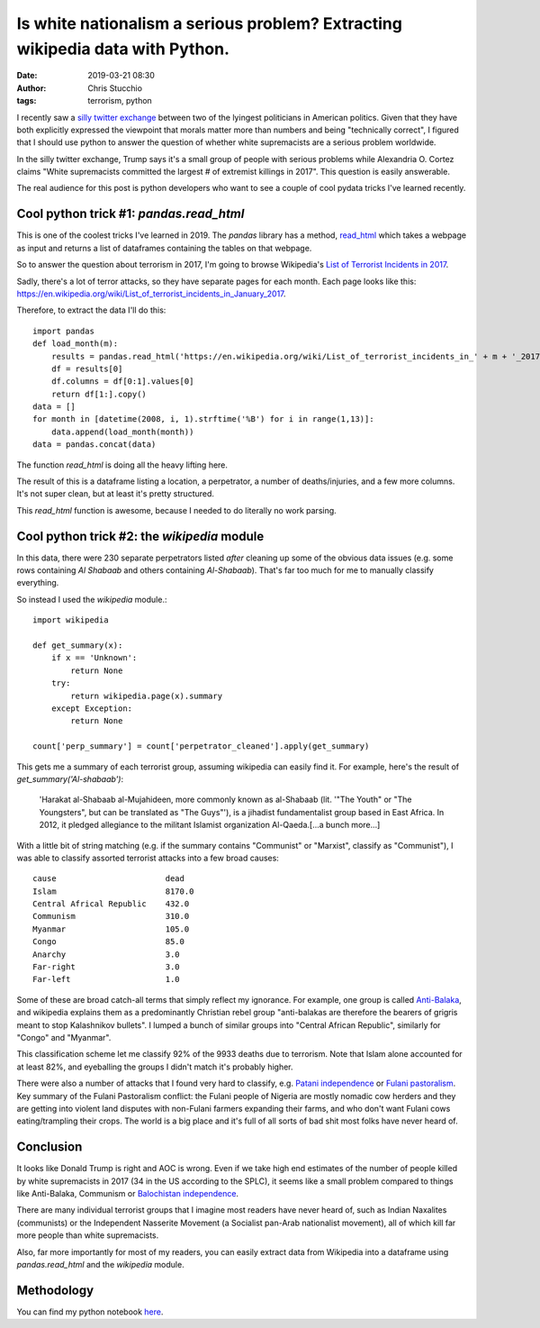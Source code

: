 Is white nationalism a serious problem? Extracting wikipedia data with Python.
##############################################################################
:date: 2019-03-21 08:30
:author: Chris Stucchio
:tags: terrorism, python


I recently saw a `silly twitter exchange <https://twitter.com/AOC/status/1107757871477985280>`_ between two of the lyingest politicians in American politics. Given that they have both explicitly expressed the viewpoint that morals matter more than numbers and being "technically correct", I figured that I should use python to answer the question of whether white supremacists are a serious problem worldwide.

In the silly twitter exchange, Trump says it's a small group of people with serious problems while Alexandria O. Cortez claims "White supremacists committed the largest # of extremist killings in 2017". This question is easily answerable.

The real audience for this post is python developers who want to see a couple of cool pydata tricks I've learned recently.

Cool python trick #1: `pandas.read_html`
----------------------------------------

This is one of the coolest tricks I've learned in 2019. The `pandas` library has a method, `read_html <http://pandas.pydata.org/pandas-docs/version/0.19.2/generated/pandas.read_html.html>`_ which takes a webpage as input and returns a list of dataframes containing the tables on that webpage.

So to answer the question about terrorism in 2017, I'm going to browse Wikipedia's `List of Terrorist Incidents in 2017 <https://en.wikipedia.org/wiki/List_of_terrorist_incidents_in_2017>`_.

Sadly, there's a lot of terror attacks, so they have separate pages for each month. Each page looks like this: `https://en.wikipedia.org/wiki/List_of_terrorist_incidents_in_January_2017 <https://en.wikipedia.org/wiki/List_of_terrorist_incidents_in_January_2017>`_.

Therefore, to extract the data I'll do this::

    import pandas
    def load_month(m):
        results = pandas.read_html('https://en.wikipedia.org/wiki/List_of_terrorist_incidents_in_' + m + '_2017')
        df = results[0]
        df.columns = df[0:1].values[0]
        return df[1:].copy()
    data = []
    for month in [datetime(2008, i, 1).strftime('%B') for i in range(1,13)]:
        data.append(load_month(month))
    data = pandas.concat(data)

The function `read_html` is doing all the heavy lifting here.

The result of this is a dataframe listing a location, a perpetrator, a number of deaths/injuries, and a few more columns. It's not super clean, but at least it's pretty structured.

This `read_html` function is awesome, because I needed to do literally no work parsing.

Cool python trick #2: the `wikipedia` module
--------------------------------------------

In this data, there were 230 separate perpetrators listed *after* cleaning up some of the obvious data issues (e.g. some rows containing `Al Shabaab` and others containing `Al-Shabaab`). That's far too much for me to manually classify everything.

So instead I used the `wikipedia` module.::

    import wikipedia

    def get_summary(x):
        if x == 'Unknown':
            return None
        try:
            return wikipedia.page(x).summary
        except Exception:
            return None

    count['perp_summary'] = count['perpetrator_cleaned'].apply(get_summary)

This gets me a summary of each terrorist group, assuming wikipedia can easily find it. For example, here's the result of `get_summary('Al-shabaab')`:

    'Harakat al-Shabaab al-Mujahideen, more commonly known as al-Shabaab (lit. \'"The Youth" or "The Youngsters", but can be translated as "The Guys"\'), is a jihadist fundamentalist group based in East Africa. In 2012, it pledged allegiance to the militant Islamist organization Al-Qaeda.[...a bunch more...]

With a little bit of string matching (e.g. if the summary contains "Communist" or "Marxist", classify as "Communist"), I was able to classify assorted terrorist attacks into a few broad causes::

    cause                       dead
    Islam                       8170.0
    Central Africal Republic    432.0
    Communism                   310.0
    Myanmar                     105.0
    Congo                       85.0
    Anarchy                     3.0
    Far-right                   3.0
    Far-left                    1.0

Some of these are broad catch-all terms that simply reflect my ignorance. For example, one group is called `Anti-Balaka <https://en.wikipedia.org/wiki/Anti-balaka>`_, and wikipedia explains them as a predominantly Christian rebel group "anti-balakas are therefore the bearers of grigris meant to stop Kalashnikov bullets". I lumped a bunch of similar groups into "Central African Republic", similarly for "Congo" and "Myanmar".

This classification scheme let me classify 92% of the 9933 deaths due to terrorism. Note that Islam alone accounted for at least 82%, and eyeballing the groups I didn't match it's probably higher.

There were also a number of attacks that I found very hard to classify, e.g. `Patani independence <https://en.wikipedia.org/wiki/Barisan_Revolusi_Nasional>`_ or `Fulani pastoralism <https://buzznigeria.com/fulani-herdsmen-attack/>`_. Key summary of the Fulani Pastoralism conflict: the Fulani people of Nigeria are mostly nomadic cow herders and they are getting into violent land disputes with non-Fulani farmers expanding their farms, and who don't want Fulani cows eating/trampling their crops. The world is a big place and it's full of all sorts of bad shit most folks have never heard of.

Conclusion
----------

It looks like Donald Trump is right and AOC is wrong. Even if we take high end estimates of the number of people killed by white supremacists in 2017 (34 in the US according to the SPLC), it seems like a small problem compared to things like Anti-Balaka, Communism or `Balochistan independence <https://en.wikipedia.org/wiki/Insurgency_in_Balochistan>`_.

There are many individual terrorist groups that I imagine most readers have never heard of, such as Indian Naxalites (communists) or the Independent Nasserite Movement (a Socialist pan-Arab nationalist movement), all of which kill far more people than white supremacists.

Also, far more importantly for most of my readers, you can easily extract data from Wikipedia into a dataframe using `pandas.read_html` and the `wikipedia` module.

Methodology
-----------

You can find my python notebook `here </blog_media/2019/python_and_terrorism/Untitled1.ipynb>`_.
